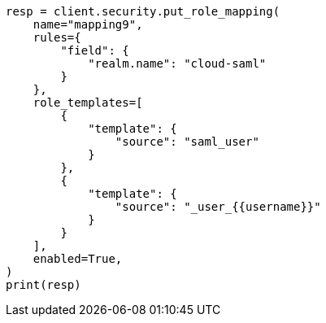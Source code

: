 // This file is autogenerated, DO NOT EDIT
// rest-api/security/create-role-mappings.asciidoc:364

[source, python]
----
resp = client.security.put_role_mapping(
    name="mapping9",
    rules={
        "field": {
            "realm.name": "cloud-saml"
        }
    },
    role_templates=[
        {
            "template": {
                "source": "saml_user"
            }
        },
        {
            "template": {
                "source": "_user_{{username}}"
            }
        }
    ],
    enabled=True,
)
print(resp)
----
